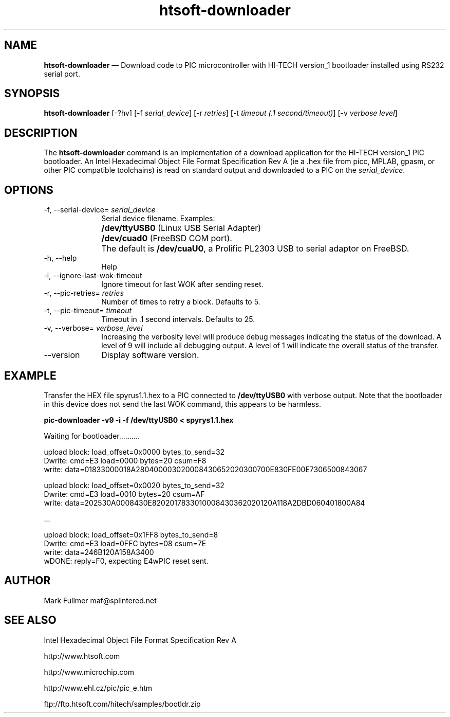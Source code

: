 ...\" $Header: /usr/src/docbook-to-man/cmd/RCS/docbook-to-man.sh,v 1.3 1996/06/17 03:36:49 fld Exp $
...\"
...\"	transcript compatibility for postscript use.
...\"
...\"	synopsis:  .P! <file.ps>
...\"
.de P!
\\&.
.fl			\" force out current output buffer
\\!%PB
\\!/showpage{}def
...\" the following is from Ken Flowers -- it prevents dictionary overflows
\\!/tempdict 200 dict def tempdict begin
.fl			\" prolog
.sy cat \\$1\" bring in postscript file
...\" the following line matches the tempdict above
\\!end % tempdict %
\\!PE
\\!.
.sp \\$2u	\" move below the image
..
.de pF
.ie     \\*(f1 .ds f1 \\n(.f
.el .ie \\*(f2 .ds f2 \\n(.f
.el .ie \\*(f3 .ds f3 \\n(.f
.el .ie \\*(f4 .ds f4 \\n(.f
.el .tm ? font overflow
.ft \\$1
..
.de fP
.ie     !\\*(f4 \{\
.	ft \\*(f4
.	ds f4\"
'	br \}
.el .ie !\\*(f3 \{\
.	ft \\*(f3
.	ds f3\"
'	br \}
.el .ie !\\*(f2 \{\
.	ft \\*(f2
.	ds f2\"
'	br \}
.el .ie !\\*(f1 \{\
.	ft \\*(f1
.	ds f1\"
'	br \}
.el .tm ? font underflow
..
.ds f1\"
.ds f2\"
.ds f3\"
.ds f4\"
.ta 8n 16n 24n 32n 40n 48n 56n 64n 72n 
.TH "\fBhtsoft-downloader\fP" "1"
.SH "NAME"
\fBhtsoft-downloader\fP \(em Download code to PIC microcontroller with HI-TECH version_1 bootloader
installed using RS232 serial port\&.
.SH "SYNOPSIS"
.PP
\fBhtsoft-downloader\fP [-?hv]  [-f\fI serial_device\fP]  [-r\fI retries\fP]  [-t\fI timeout (\&.1 second/timeout)\fP]  [-v\fI verbose level\fP] 
.SH "DESCRIPTION"
.PP
The \fBhtsoft-downloader\fP command is an implementation of
a download application for the HI-TECH version_1 PIC bootloader\&.  An
Intel Hexadecimal Object File Format Specification Rev A (ie a \&.hex
file from picc, MPLAB, gpasm, or other PIC compatible toolchains) is read
on standard output and downloaded to a PIC on the
\fIserial_device\fP\&.
.SH "OPTIONS"
.IP "-f, --serial-device=\fI serial_device\fP" 10
Serial device filename\&.  Examples:
.IP "" 10
\fB/dev/ttyUSB0\fP (Linux USB Serial Adapter)
.IP "" 10
\fB/dev/cuad0\fP (FreeBSD COM port)\&.
.IP "" 10
The default is \fB/dev/cuaU0\fP, a
Prolific PL2303 USB to serial adaptor on FreeBSD\&.
.IP "-h, --help" 10
Help
.IP "-i, --ignore-last-wok-timeout" 10
Ignore timeout for last WOK after sending reset\&.
.IP "-r, --pic-retries=\fI retries\fP" 10
Number of times to retry a block\&.  Defaults to 5\&.
.IP "-t, --pic-timeout=\fI timeout\fP" 10
Timeout in \&.1 second intervals\&.  Defaults to 25\&.
.IP "-v, --verbose=\fI verbose_level\fP" 10
Increasing the verbosity level will produce debug messages indicating
the status of the download\&.  A level of 9 will include all debugging
output\&.  A level of 1 will indicate the overall status of the transfer\&.
.IP "--version" 10
Display software version\&.
.SH "EXAMPLE"
.PP
Transfer the HEX file spyrus1\&.1\&.hex to a PIC connected to
\fB/dev/ttyUSB0\fP with verbose output\&.  Note that
the bootloader in this device does not send the last WOK command, this
appears to be harmless\&.
.PP
  \fBpic-downloader -v9 -i -f /dev/ttyUSB0 < spyrys1\&.1\&.hex\fP
.PP
.nf
Waiting for bootloader\&.\&.\&.\&.\&.\&.\&.\&.\&.\&.

upload block: load_offset=0x0000 bytes_to_send=32
Dwrite: cmd=E3 load=0000 bytes=20 csum=F8
write: data=01833000018A280400003020008430652020300700E830FE00E7306500843067

upload block: load_offset=0x0020 bytes_to_send=32
Dwrite: cmd=E3 load=0010 bytes=20 csum=AF
write: data=202530A0008430E8202017833010008430362020120A118A2DBD060401800A84

\&.\&.\&.

upload block: load_offset=0x1FF8 bytes_to_send=8
Dwrite: cmd=E3 load=0FFC bytes=08 csum=7E
write: data=246B120A158A3400
wDONE: reply=F0, expecting E4wPIC reset sent\&.
.fi
.SH "AUTHOR"
.PP
Mark Fullmer maf@splintered\&.net
.SH "SEE ALSO"
.PP
Intel Hexadecimal Object File Format Specification Rev A
.PP
http://www\&.htsoft\&.com
.PP
http://www\&.microchip\&.com
.PP
http://www\&.ehl\&.cz/pic/pic_e\&.htm
.PP
ftp://ftp\&.htsoft\&.com/hitech/samples/bootldr\&.zip
...\" created by instant / docbook-to-man, Sun 12 Jun 2011, 15:01
